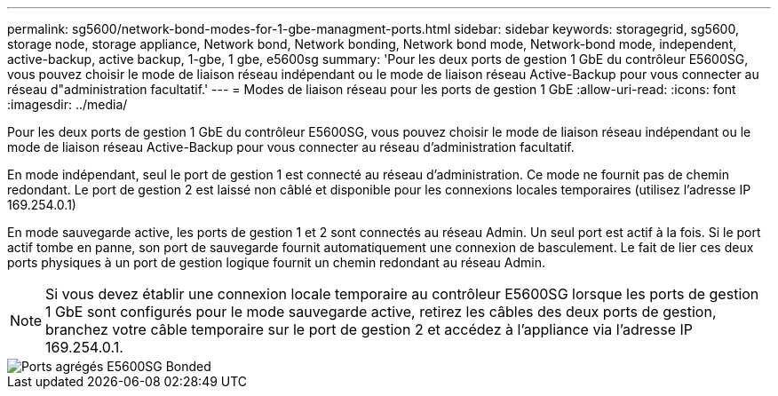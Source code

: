 ---
permalink: sg5600/network-bond-modes-for-1-gbe-managment-ports.html 
sidebar: sidebar 
keywords: storagegrid, sg5600, storage node, storage appliance, Network bond, Network bonding, Network bond mode, Network-bond mode, independent, active-backup, active backup, 1-gbe, 1 gbe, e5600sg 
summary: 'Pour les deux ports de gestion 1 GbE du contrôleur E5600SG, vous pouvez choisir le mode de liaison réseau indépendant ou le mode de liaison réseau Active-Backup pour vous connecter au réseau d"administration facultatif.' 
---
= Modes de liaison réseau pour les ports de gestion 1 GbE
:allow-uri-read: 
:icons: font
:imagesdir: ../media/


[role="lead"]
Pour les deux ports de gestion 1 GbE du contrôleur E5600SG, vous pouvez choisir le mode de liaison réseau indépendant ou le mode de liaison réseau Active-Backup pour vous connecter au réseau d'administration facultatif.

En mode indépendant, seul le port de gestion 1 est connecté au réseau d'administration. Ce mode ne fournit pas de chemin redondant. Le port de gestion 2 est laissé non câblé et disponible pour les connexions locales temporaires (utilisez l'adresse IP 169.254.0.1)

En mode sauvegarde active, les ports de gestion 1 et 2 sont connectés au réseau Admin. Un seul port est actif à la fois. Si le port actif tombe en panne, son port de sauvegarde fournit automatiquement une connexion de basculement. Le fait de lier ces deux ports physiques à un port de gestion logique fournit un chemin redondant au réseau Admin.


NOTE: Si vous devez établir une connexion locale temporaire au contrôleur E5600SG lorsque les ports de gestion 1 GbE sont configurés pour le mode sauvegarde active, retirez les câbles des deux ports de gestion, branchez votre câble temporaire sur le port de gestion 2 et accédez à l'appliance via l'adresse IP 169.254.0.1.

image::../media/e5600sg_aggregate_ports_bonded.gif[Ports agrégés E5600SG Bonded]
